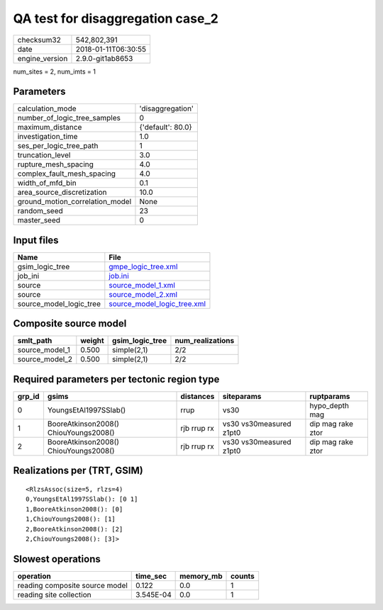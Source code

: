 QA test for disaggregation case_2
=================================

============== ===================
checksum32     542,802,391        
date           2018-01-11T06:30:55
engine_version 2.9.0-git1ab8653   
============== ===================

num_sites = 2, num_imts = 1

Parameters
----------
=============================== =================
calculation_mode                'disaggregation' 
number_of_logic_tree_samples    0                
maximum_distance                {'default': 80.0}
investigation_time              1.0              
ses_per_logic_tree_path         1                
truncation_level                3.0              
rupture_mesh_spacing            4.0              
complex_fault_mesh_spacing      4.0              
width_of_mfd_bin                0.1              
area_source_discretization      10.0             
ground_motion_correlation_model None             
random_seed                     23               
master_seed                     0                
=============================== =================

Input files
-----------
======================= ============================================================
Name                    File                                                        
======================= ============================================================
gsim_logic_tree         `gmpe_logic_tree.xml <gmpe_logic_tree.xml>`_                
job_ini                 `job.ini <job.ini>`_                                        
source                  `source_model_1.xml <source_model_1.xml>`_                  
source                  `source_model_2.xml <source_model_2.xml>`_                  
source_model_logic_tree `source_model_logic_tree.xml <source_model_logic_tree.xml>`_
======================= ============================================================

Composite source model
----------------------
============== ====== =============== ================
smlt_path      weight gsim_logic_tree num_realizations
============== ====== =============== ================
source_model_1 0.500  simple(2,1)     2/2             
source_model_2 0.500  simple(2,1)     2/2             
============== ====== =============== ================

Required parameters per tectonic region type
--------------------------------------------
====== ===================================== =========== ======================= =================
grp_id gsims                                 distances   siteparams              ruptparams       
====== ===================================== =========== ======================= =================
0      YoungsEtAl1997SSlab()                 rrup        vs30                    hypo_depth mag   
1      BooreAtkinson2008() ChiouYoungs2008() rjb rrup rx vs30 vs30measured z1pt0 dip mag rake ztor
2      BooreAtkinson2008() ChiouYoungs2008() rjb rrup rx vs30 vs30measured z1pt0 dip mag rake ztor
====== ===================================== =========== ======================= =================

Realizations per (TRT, GSIM)
----------------------------

::

  <RlzsAssoc(size=5, rlzs=4)
  0,YoungsEtAl1997SSlab(): [0 1]
  1,BooreAtkinson2008(): [0]
  1,ChiouYoungs2008(): [1]
  2,BooreAtkinson2008(): [2]
  2,ChiouYoungs2008(): [3]>

Slowest operations
------------------
============================== ========= ========= ======
operation                      time_sec  memory_mb counts
============================== ========= ========= ======
reading composite source model 0.122     0.0       1     
reading site collection        3.545E-04 0.0       1     
============================== ========= ========= ======